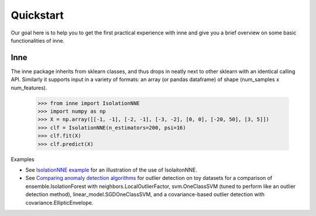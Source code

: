 #####################################
Quickstart
#####################################

Our goal here is to help you to get the first practical experience with inne and give you a brief overview on some basic functionalities of inne.

Inne
===================================================
The inne package inherits from sklearn classes, and thus drops in neatly next to other sklearn with an identical calling API. Similarly it supports input in a variety of formats: an array (or pandas dataframe) of shape (num_samples x num_features).

    >>> from inne import IsolationNNE
    >>> import numpy as np
    >>> X = np.array([[-1, -1], [-2, -1], [-3, -2], [0, 0], [-20, 50], [3, 5]])
    >>> clf = IsolationNNE(n_estimators=200, psi=16)
    >>> clf.fit(X)
    >>> clf.predict(X)

Examples

* See `IsolationNNE example <auto_examples/plot_inne.html>`_  for an illustration of the use of IsolaitonNNE.
* See `Comparing anomaly detection algorithms <auto_examples/plot_anomaly_comparison.html>`_  for outlier detection on toy datasets for a comparison of ensemble.IsolationForest with neighbors.LocalOutlierFactor, svm.OneClassSVM (tuned to perform like an outlier detection method), linear_model.SGDOneClassSVM, and a covariance-based outlier detection with covariance.EllipticEnvelope.

